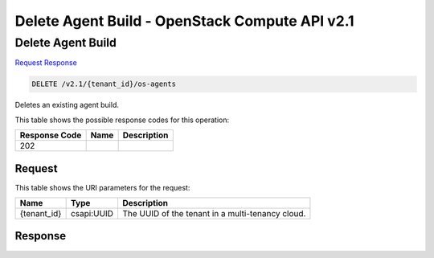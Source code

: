 =============================================================================
Delete Agent Build -  OpenStack Compute API v2.1
=============================================================================

Delete Agent Build
~~~~~~~~~~~~~~~~~~~~~~~~~

`Request <DELETE_delete_agent_build_v2.1_tenant_id_os-agents.rst#request>`__
`Response <DELETE_delete_agent_build_v2.1_tenant_id_os-agents.rst#response>`__

.. code-block:: javascript

    DELETE /v2.1/{tenant_id}/os-agents

Deletes an existing agent build.



This table shows the possible response codes for this operation:


+--------------------------+-------------------------+-------------------------+
|Response Code             |Name                     |Description              |
+==========================+=========================+=========================+
|202                       |                         |                         |
+--------------------------+-------------------------+-------------------------+


Request
^^^^^^^^^^^^^^^^^

This table shows the URI parameters for the request:

+--------------------------+-------------------------+-------------------------+
|Name                      |Type                     |Description              |
+==========================+=========================+=========================+
|{tenant_id}               |csapi:UUID               |The UUID of the tenant   |
|                          |                         |in a multi-tenancy cloud.|
+--------------------------+-------------------------+-------------------------+








Response
^^^^^^^^^^^^^^^^^^




